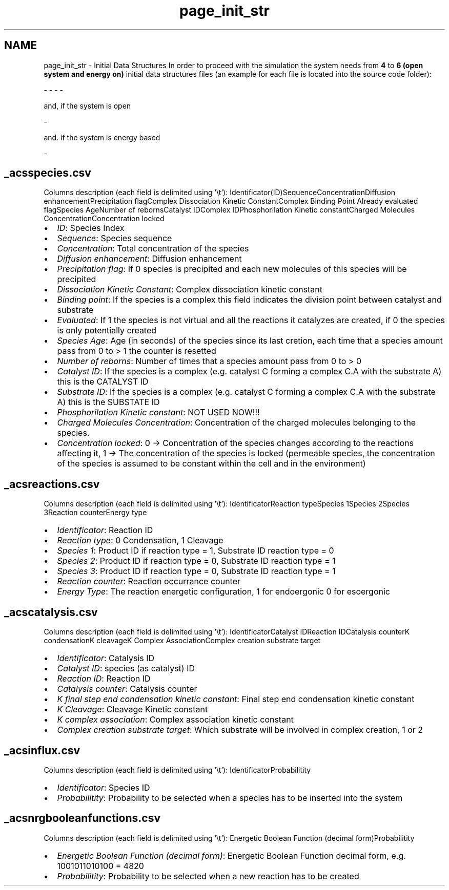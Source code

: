 .TH "page_init_str" 3 "Thu Sep 19 2013" "Version 4.5 (20130919.57)" "CaRNeSS" \" -*- nroff -*-
.ad l
.nh
.SH NAME
page_init_str \- Initial Data Structures 
In order to proceed with the simulation the system needs from \fB4\fP to \fB6 (open system and energy on)\fP initial data structures files (an example for each file is located into the source code folder): 
.PP
.nf
 - \c acsm2s.conf (described in the \ref parameters section)
 - \c _acsspecies.csv - This file contains all the initial <b>species</b> with their proprieties
 - \c _acsreactions.csv - This file contains all the initial <b>reactions</b> with their proprieties
 - \c _acscatalysis.csv - This file contains all the <b>correspondances between species and reactions</b> with their proprieties

.fi
.PP
.PP
and, if the system is open 
.PP
.nf
 - \c _acsinflux.csv - This file contains all the species belonging to the incoming flux

.fi
.PP
.PP
and\&. if the system is energy based 
.PP
.nf
          - \c _acsnrgbooleanfunctions.csv - This file contains all the possible boolean functions associated with the reactions

.fi
.PP
.PP

.br
 
.SH "_acsspecies\&.csv"
.PP
Columns description (each field is delimited using '\\t'): Identificator(ID)SequenceConcentrationDiffusion enhancementPrecipitation flagComplex Dissociation Kinetic ConstantComplex Binding Point Already evaluated flagSpecies AgeNumber of rebornsCatalyst IDComplex IDPhosphorilation Kinetic constantCharged Molecules ConcentrationConcentration locked  
.IP "\(bu" 2
\fIID\fP: Species Index
.IP "\(bu" 2
\fISequence\fP: Species sequence
.IP "\(bu" 2
\fIConcentration\fP: Total concentration of the species
.IP "\(bu" 2
\fIDiffusion enhancement\fP: Diffusion enhancement
.IP "\(bu" 2
\fIPrecipitation flag\fP: If 0 species is precipited and each new molecules of this species will be precipited
.IP "\(bu" 2
\fIDissociation Kinetic Constant\fP: Complex dissociation kinetic constant
.IP "\(bu" 2
\fIBinding point\fP: If the species is a complex this field indicates the division point between catalyst and substrate
.IP "\(bu" 2
\fIEvaluated\fP: If 1 the species is not virtual and all the reactions it catalyzes are created, if 0 the species is only potentially created
.IP "\(bu" 2
\fISpecies Age\fP: Age (in seconds) of the species since its last cretion, each time that a species amount pass from 0 to > 1 the counter is resetted
.IP "\(bu" 2
\fINumber of reborns\fP: Number of times that a species amount pass from 0 to > 0
.IP "\(bu" 2
\fICatalyst ID\fP: If the species is a complex (e\&.g\&. catalyst C forming a complex C\&.A with the substrate A) this is the CATALYST ID
.IP "\(bu" 2
\fISubstrate ID\fP: If the species is a complex (e\&.g\&. catalyst C forming a complex C\&.A with the substrate A) this is the SUBSTATE ID
.IP "\(bu" 2
\fIPhosphorilation Kinetic constant\fP: NOT USED NOW!!!
.IP "\(bu" 2
\fICharged Molecules Concentration\fP: Concentration of the charged molecules belonging to the species\&.
.IP "\(bu" 2
\fIConcentration locked\fP: 0 -> Concentration of the species changes according to the reactions affecting it, 1 -> The concentration of the species is locked (permeable species, the concentration of the species is assumed to be constant within the cell and in the environment) 
.br
 
.PP
.SH "_acsreactions\&.csv"
.PP
Columns description (each field is delimited using '\\t'): IdentificatorReaction typeSpecies 1Species 2Species 3Reaction counterEnergy type  
.IP "\(bu" 2
\fIIdentificator\fP: Reaction ID
.IP "\(bu" 2
\fIReaction type\fP: 0 Condensation, 1 Cleavage
.IP "\(bu" 2
\fISpecies 1\fP: Product ID if reaction type = 1, Substrate ID reaction type = 0
.IP "\(bu" 2
\fISpecies 2\fP: Product ID if reaction type = 0, Substrate ID reaction type = 1
.IP "\(bu" 2
\fISpecies 3\fP: Product ID if reaction type = 0, Substrate ID reaction type = 1
.IP "\(bu" 2
\fIReaction counter\fP: Reaction occurrance counter
.IP "\(bu" 2
\fIEnergy Type\fP: The reaction energetic configuration, 1 for endoergonic 0 for esoergonic 
.br
 
.PP
.SH "_acscatalysis\&.csv"
.PP
Columns description (each field is delimited using '\\t'): IdentificatorCatalyst IDReaction IDCatalysis counterK condensationK cleavageK Complex AssociationComplex creation substrate target  
.IP "\(bu" 2
\fIIdentificator\fP: Catalysis ID
.IP "\(bu" 2
\fICatalyst ID\fP: species (as catalyst) ID
.IP "\(bu" 2
\fIReaction ID\fP: Reaction ID
.IP "\(bu" 2
\fICatalysis counter\fP: Catalysis counter
.IP "\(bu" 2
\fIK final step end condensation kinetic constant\fP: Final step end condensation kinetic constant
.IP "\(bu" 2
\fIK Cleavage\fP: Cleavage Kinetic constant
.IP "\(bu" 2
\fIK complex association\fP: Complex association kinetic constant
.IP "\(bu" 2
\fIComplex creation substrate target\fP: Which substrate will be involved in complex creation, 1 or 2 
.br
 
.PP
.SH "_acsinflux\&.csv"
.PP
Columns description (each field is delimited using '\\t'): IdentificatorProbabilitity  
.IP "\(bu" 2
\fIIdentificator\fP: Species ID
.IP "\(bu" 2
\fIProbabilitity\fP: Probability to be selected when a species has to be inserted into the system 
.br
 
.PP
.SH "_acsnrgbooleanfunctions\&.csv"
.PP
Columns description (each field is delimited using '\\t'): Energetic Boolean Function (decimal form)Probabilitity  
.IP "\(bu" 2
\fIEnergetic Boolean Function (decimal form)\fP: Energetic Boolean Function decimal form, e\&.g\&. 1001011010100 = 4820
.IP "\(bu" 2
\fIProbabilitity\fP: Probability to be selected when a new reaction has to be created 
.PP

